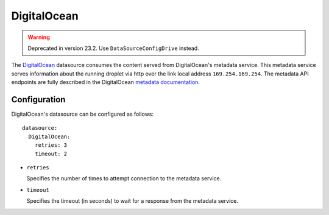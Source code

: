 .. _datasource_digital_ocean:

DigitalOcean
************
.. warning::
    Deprecated in version 23.2. Use ``DataSourceConfigDrive`` instead.


The `DigitalOcean`_ datasource consumes the content served from DigitalOcean's
metadata service. This metadata service serves information about the
running droplet via http over the link local address ``169.254.169.254``. The
metadata API endpoints are fully described in the DigitalOcean
`metadata documentation`_.

Configuration
=============

DigitalOcean's datasource can be configured as follows: ::

  datasource:
    DigitalOcean:
      retries: 3
      timeout: 2

* ``retries``

  Specifies the number of times to attempt connection to the metadata service.

* ``timeout``

  Specifies the timeout (in seconds) to wait for a response from the
  metadata service.

.. _DigitalOcean: http://digitalocean.com/
.. _metadata documentation: https://developers.digitalocean.com/metadata/
